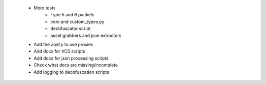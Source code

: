  * More tests
    * Type 5 and 6 packets
    * core and custom_types.py
    * deobfuscator script
    * asset grabbers and json extractors
 * Add the ability to use proxies
 * Add docs for VCS scripts
 * Add docs for json processing scripts
 * Check what docs are missing/incomplete
 * Add logging to deobfuscation scripts
